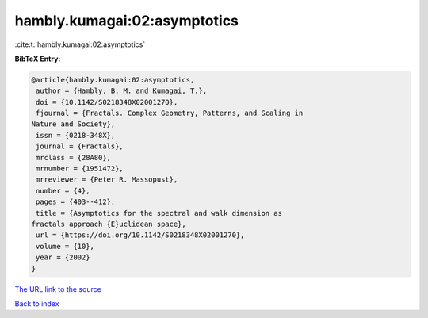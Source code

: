 hambly.kumagai:02:asymptotics
=============================

:cite:t:`hambly.kumagai:02:asymptotics`

**BibTeX Entry:**

.. code-block:: bibtex

   @article{hambly.kumagai:02:asymptotics,
    author = {Hambly, B. M. and Kumagai, T.},
    doi = {10.1142/S0218348X02001270},
    fjournal = {Fractals. Complex Geometry, Patterns, and Scaling in
   Nature and Society},
    issn = {0218-348X},
    journal = {Fractals},
    mrclass = {28A80},
    mrnumber = {1951472},
    mrreviewer = {Peter R. Massopust},
    number = {4},
    pages = {403--412},
    title = {Asymptotics for the spectral and walk dimension as
   fractals approach {E}uclidean space},
    url = {https://doi.org/10.1142/S0218348X02001270},
    volume = {10},
    year = {2002}
   }

`The URL link to the source <ttps://doi.org/10.1142/S0218348X02001270}>`__


`Back to index <../By-Cite-Keys.html>`__
